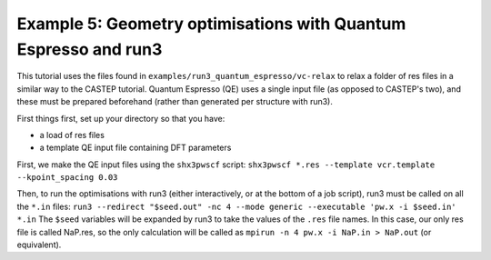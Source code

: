 .. index:: run3_qe

.. highlight:: bash

.. _run3_elastic:

Example 5: Geometry optimisations with Quantum Espresso and run3
================================================================

This tutorial uses the files found in ``examples/run3_quantum_espresso/vc-relax`` to relax
a folder of res files in a similar way to the CASTEP tutorial. Quantum Espresso (QE) uses a single
input file (as opposed to CASTEP's two), and these must be prepared beforehand (rather than
generated per structure with run3).

First things first, set up your directory so that you have:

* a load of res files
* a template QE input file containing DFT parameters

First, we make the QE input files using the ``shx3pwscf`` script:
``shx3pwscf *.res --template vcr.template --kpoint_spacing 0.03``

Then, to run the optimisations with run3 (either interactively, or at the bottom of a job script), run3 must be called on all the ``*.in`` files:
``run3 --redirect "$seed.out" -nc 4 --mode generic --executable 'pw.x -i $seed.in' *.in``
The ``$seed`` variables will be expanded by run3 to take the values of the ``.res`` file names. In this case, our only res file is called NaP.res, so the only calculation will be called as ``mpirun -n 4 pw.x -i NaP.in > NaP.out`` (or equivalent).
